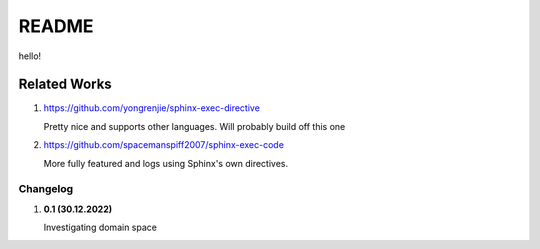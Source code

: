 README
======

hello!

Related Works
^^^^^^^^^^^^^
#. https://github.com/yongrenjie/sphinx-exec-directive

   Pretty nice and supports other languages. Will probably build off this one

#. https://github.com/spacemanspiff2007/sphinx-exec-code

   More fully featured and logs using Sphinx's own directives.

Changelog
---------

#. **0.1 (30.12.2022)**

   Investigating domain space
